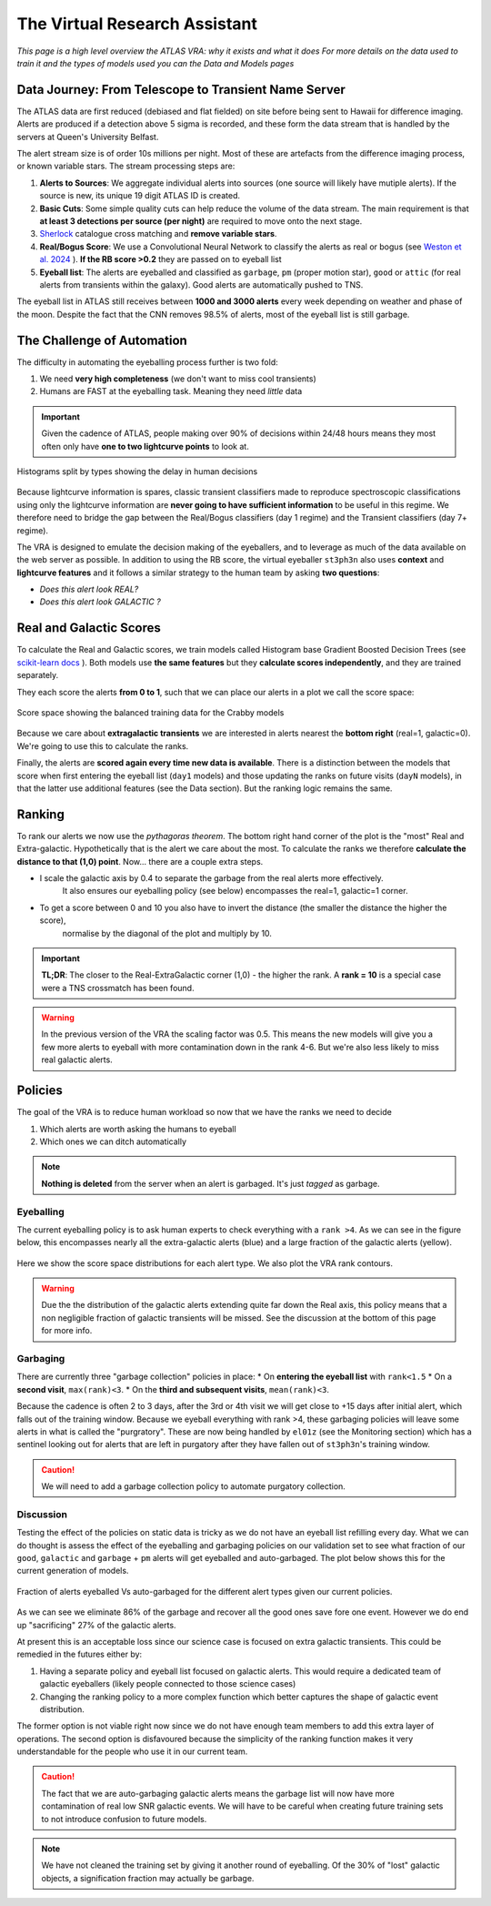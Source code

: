 The Virtual Research Assistant
=================================
.. _Tonry et al. 2018: https://ui.adsabs.harvard.edu/abs/2018PASP..130f4505T/abstract
.. _Smith et al. 2020: https://ui.adsabs.harvard.edu/abs/2020PASP..132h5002S/abstract
.. _Sherlock: https://lasair.readthedocs.io/en/develop/core_functions/sherlock.html
.. _Weston et al. 2024: https://ui.adsabs.harvard.edu/abs/2024RASTI...3..385W/abstract
.. _scikit-learn docs: https://scikit-learn.org/stable/modules/ensemble.html#histogram-based-gradient-boosting

*This page is a high level overview the ATLAS VRA: why it exists and what it does*
*For more details on the data used to train it and the types of models used you can the Data and Models pages*

Data Journey: From Telescope to Transient Name Server
------------------------------------------------------------

.. seealso::
   Survey Design: `Tonry et al. 2018`_ | Transient Server `Smith et al. 2020`_

The ATLAS data are first reduced (debiased and flat fielded) on site before
being sent to Hawaii for difference imaging. Alerts are produced if a detection
above 5 sigma is recorded, and these form the data stream that is handled by
the servers at Queen's University Belfast.

The alert stream size is of order 10s millions per night. Most of these are artefacts from the
difference imaging process, or known variable stars. The stream processing steps are:

1. **Alerts to Sources**: We aggregate individual alerts into sources (one source will likely have mutiple alerts). If the source is new, its unique 19 digit ATLAS ID is created.
2. **Basic Cuts**: Some simple quality cuts can help reduce the volume of the data stream. The main requirement is that **at least 3 detections per source (per night)** are required to move onto the next stage.
3. `Sherlock`_ catalogue cross matching and **remove variable stars**.
4. **Real/Bogus Score**: We use a Convolutional Neural Network to classify the alerts as real or bogus (see `Weston et al. 2024`_ ). **If the RB score >0.2** they are passed on to eyeball list
5. **Eyeball list**: The alerts are eyeballed and classified as ``garbage``, ``pm`` (proper motion star), ``good``  or ``attic`` (for real alerts from transients within the galaxy). Good alerts are automatically pushed to TNS.

The eyeball list in ATLAS still receives between **1000 and 3000 alerts**
every week depending on weather and phase of the moon.
Despite the fact that the CNN removes 98.5% of alerts, most of the eyeball list is still garbage.

.. figure:: _static/pie_chart.png
   :width: 500
   :align: center

    Pie chart showing the distribution of alerts in the eyeball list from data gathered between 27th March and 13th August 2024.


The Challenge of Automation
----------------------------------------
The difficulty in automating the eyeballing process further is two fold:

1. We need **very high completeness** (we don't want to miss cool transients)
2. Humans are FAST at the eyeballing task. Meaning they need *little* data

.. important::
   Given the cadence of ATLAS, people making over 90% of decisions within 24/48 hours means they most often only have **one to two lightcurve points** to look at.


.. figure:: _static/when_decision_made.png
    :width: 800
    :align: center

    Histograms split by types showing the delay in human decisions

Because lightcurve information is spares, classic transient classifiers made to reproduce
spectroscopic classifications using only the lightcurve information are
**never going to have sufficient information** to be useful in this regime.
We therefore need to bridge the gap between the Real/Bogus classifiers (day 1 regime)
and the Transient classifiers (day 7+ regime).

The VRA is designed to emulate the decision making of the eyeballers,
and to leverage as much of the data available on the web server as possible.
In addition to using the RB score, the virtual eyeballer ``st3ph3n`` also uses
**context** and **lightcurve features**  and it follows  a similar strategy
to the human team by asking **two questions**:

- *Does this alert look REAL?*
- *Does this alert look GALACTIC ?*

Real and Galactic Scores
-----------------------------------
To calculate the Real and Galactic scores, we train models called
Histogram base Gradient Boosted Decision Trees (see `scikit-learn docs`_ ).
Both models use **the same features** but they **calculate scores independently**,
and they are trained separately.

They each score the alerts **from 0 to 1**, such that we can place our alerts in a plot
we call the score space:

.. figure:: _static/score_space.png
    :width: 650
    :align: center

    Score space showing the balanced training data for the Crabby models

Because we care about **extragalactic transients** we are interested in alerts
nearest the **bottom right** (real=1, galactic=0).
We're going to use this to calculate the ranks.

Finally, the alerts are **scored again every time new  data is available**.
There is a distinction between the models that score when first entering the eyeball list (``day1`` models)
and those updating the ranks on future visits (``dayN`` models), in that the latter
use additional features (see the Data section). But the ranking logic remains the same.

Ranking
-----------------------------------
To rank our alerts we now use the *pythagoras theorem*.
The bottom right hand corner of the plot is the "most" Real and Extra-galactic.
Hypothetically that is the alert we care about the most.
To calculate the ranks we therefore **calculate the distance to that (1,0) point**.
Now... there are a couple extra steps.

- I scale the galactic axis by 0.4 to separate the garbage from the real alerts more effectively.
   It also ensures our eyeballing policy (see below) encompasses the real=1, galactic=1 corner.
- To get a score between 0 and 10 you also have to invert the distance (the smaller the distance the higher the score),
   normalise by the diagonal of the plot and multiply by 10.


.. important::
   **TL;DR**: The closer to the Real-ExtraGalactic corner (1,0) - the higher the rank.
   A **rank = 10** is a special case were a TNS crossmatch has been found.

.. warning::
   In the previous version of the VRA the scaling factor was 0.5. This means the new models will give you a few more alerts to eyeball with more contamination down in the rank 4-6. But we're also less likely to miss real galactic alerts.


Policies
---------------------------------------
The goal of the VRA is to reduce human workload so now that we have the ranks we need to decide

1. Which alerts are worth asking the humans to eyeball
2. Which ones we can ditch automatically

.. note::
   **Nothing is deleted** from the server when an alert is garbaged. It's just *tagged* as garbage.

Eyeballing
~~~~~~~~~~~

The current eyeballing policy is to ask human experts to check everything
with a ``rank >4``. As we can see in the figure below, this encompasses
nearly all the extra-galactic alerts (blue) and a large fraction of the galactic alerts (yellow).

.. figure:: _static/ss_byalert_wranks.png
    :width: 800
    :align: center

    Here we show the score space distributions for each alert type. We also plot the VRA rank contours.

.. warning::
   Due the the distribution of the galactic alerts extending quite far down the Real axis, this policy means that a non negligible fraction of galactic transients will be missed. See the discussion at the bottom of this page for more info.


Garbaging
~~~~~~~~~~~~~
.. _garbaging:

There are currently three "garbage collection" policies in place:
* On **entering the eyeball list** with ``rank<1.5``
* On a **second visit**, ``max(rank)<3``.
* On the **third and subsequent visits**, ``mean(rank)<3``.

Because the cadence is often 2 to 3 days, after the 3rd or 4th visit we will
get close to +15 days after initial alert, which falls out of the training window.
Because we eyeball everything with rank >4, these garbaging policies will leave some alerts in
what is called the "purgratory".
These are now being handled by ``el01z``  (see the Monitoring section) which has a sentinel looking out for
alerts that are left in purgatory after they have fallen out of ``st3ph3n``'s training window.

.. caution::
   We will need to add a garbage collection policy to automate purgatory collection.

Discussion
~~~~~~~~~~~~~
Testing the effect of the policies on static data is tricky as we do not have
an eyeball list refilling every day.
What we can do thought is assess the effect of the eyeballing and garbaging policies on our
validation set to see what fraction of our ``good``, ``galactic`` and ``garbage`` + ``pm``
alerts will get eyeballed and auto-garbaged.
The plot below shows this for the current generation of models.

.. figure:: _static/policy_results.png
    :width: 650
    :align: center

    Fraction of alerts eyeballed Vs auto-garbaged for the different alert types given our current policies.

As we can see we eliminate 86% of the garbage and recover all the good ones save fore one event.
However we do end up "sacrificing" 27% of the galactic alerts.

At present this is an acceptable loss since our science case is focused on extra galactic transients.
This could be remedied in the futures either by:

1. Having a separate policy and eyeball list focused on galactic alerts. This would require a dedicated team of galactic eyeballers (likely people connected to those science  cases)
2. Changing the ranking policy to a more complex function which better captures the shape of galactic event distribution.

The former option is not viable right now since we do not have enough team
members to add this extra layer of operations.
The second option is disfavoured because the simplicity of the ranking function
makes it very understandable for the people who use it in our current team.

.. caution::
   The fact that we are auto-garbaging galactic alerts means the garbage list will now have more contamination of real low SNR galactic events. We will have to be careful when creating future training sets to not introduce confusion to future models.

.. note::
   We have not cleaned the training set by giving it another round of eyeballing. Of the 30% of "lost" galactic objects, a signification fraction may actually be garbage.




